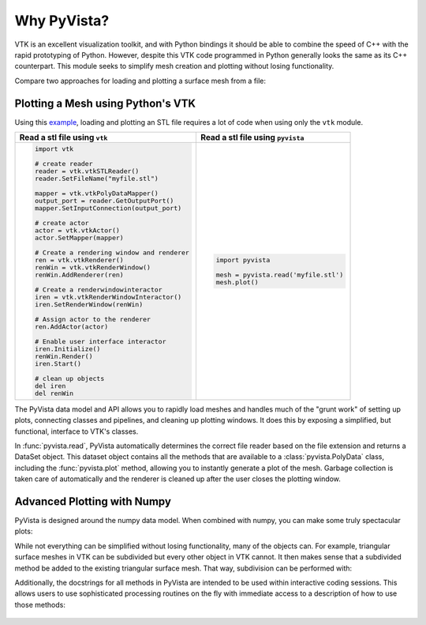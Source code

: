 Why PyVista?
============

VTK is an excellent visualization toolkit, and with Python bindings it
should be able to combine the speed of C++ with the rapid prototyping
of Python.  However, despite this VTK code programmed in Python
generally looks the same as its C++ counterpart.  This module seeks to
simplify mesh creation and plotting without losing functionality.

Compare two approaches for loading and plotting a surface mesh from a
file:


Plotting a Mesh using Python's VTK
~~~~~~~~~~~~~~~~~~~~~~~~~~~~~~~~~~
Using this `example <http://www.vtk.org/Wiki/VTK/Examples/Python/STLReader>`_,
loading and plotting an STL file requires a lot of code when using only the
``vtk`` module.

+----------------------------------------------+-------------------------------------------+
| Read a stl file using ``vtk``                | Read a stl file using ``pyvista``         |
+==============================================+===========================================+
| .. code:: python                             | .. code:: python                          |
|                                              |                                           |
|     import vtk                               |     import pyvista                        |
|                                              |                                           |
|     # create reader                          |     mesh = pyvista.read('myfile.stl')     |
|     reader = vtk.vtkSTLReader()              |     mesh.plot()                           |
|     reader.SetFileName("myfile.stl")         |                                           |
|                                              |                                           |
|     mapper = vtk.vtkPolyDataMapper()         |                                           |
|     output_port = reader.GetOutputPort()     |                                           |
|     mapper.SetInputConnection(output_port)   |                                           |
|                                              |                                           |
|     # create actor                           |                                           |
|     actor = vtk.vtkActor()                   |                                           |
|     actor.SetMapper(mapper)                  |                                           |
|                                              |                                           |
|     # Create a rendering window and renderer |                                           |
|     ren = vtk.vtkRenderer()                  |                                           |
|     renWin = vtk.vtkRenderWindow()           |                                           |
|     renWin.AddRenderer(ren)                  |                                           |
|                                              |                                           |
|     # Create a renderwindowinteractor        |                                           |
|     iren = vtk.vtkRenderWindowInteractor()   |                                           |
|     iren.SetRenderWindow(renWin)             |                                           |
|                                              |                                           |
|     # Assign actor to the renderer           |                                           |
|     ren.AddActor(actor)                      |                                           |
|                                              |                                           |
|     # Enable user interface interactor       |                                           |
|     iren.Initialize()                        |                                           |
|     renWin.Render()                          |                                           |
|     iren.Start()                             |                                           |
|                                              |                                           |
|     # clean up objects                       |                                           |
|     del iren                                 |                                           |
|     del renWin                               |                                           |
+----------------------------------------------+-------------------------------------------+

The PyVista data model and API allows you to rapidly load meshes and
handles much of the "grunt work" of setting up plots, connecting
classes and pipelines, and cleaning up plotting windows.  It does this
by exposing a simplified, but functional, interface to VTK's classes.

In :func:`pyvista.read`, PyVista automatically determines the correct
file reader based on the file extension and returns a DataSet object.
This dataset object contains all the methods that are available to a
:class:`pyvista.PolyData` class, including the :func:`pyvista.plot`
method, allowing you to instantly generate a plot of the mesh.
Garbage collection is taken care of automatically and the renderer is
cleaned up after the user closes the plotting window.



Advanced Plotting with Numpy
~~~~~~~~~~~~~~~~~~~~~~~~~~~~
PyVista is designed around the numpy data model.  When combined with
numpy, you can make some truly spectacular plots:

.. jupyter-execute::
   :hide-code:

   import pyvista
   pyvista.set_jupyter_backend('pythreejs')
   pyvista.global_theme.background = 'white'
   pyvista.global_theme.window_size = [600, 400]
   pyvista.global_theme.axes.show = False
   pyvista.global_theme.antialiasing = True
   pyvista.global_theme.show_scalar_bar = False

.. jupyter-execute::

    import pyvista
    import numpy as np

    # Make a grid
    x, y, z = np.meshgrid(np.linspace(-5, 5, 20),
                          np.linspace(-5, 5, 20),
                          np.linspace(-5, 5, 5))

    points = np.empty((x.size, 3))
    points[:, 0] = x.ravel('F')
    points[:, 1] = y.ravel('F')
    points[:, 2] = z.ravel('F')

    # Compute a direction for the vector field
    direction = np.sin(points)**3

    # plot using the plotting class
    pl = pyvista.Plotter()
    pl.add_arrows(points, direction, 0.5)
    pl.show()

While not everything can be simplified without losing functionality,
many of the objects can.  For example, triangular surface meshes in
VTK can be subdivided but every other object in VTK cannot.  It then
makes sense that a subdivided method be added to the existing
triangular surface mesh.  That way, subdivision can be performed with:

.. jupyter-execute::

    from pyvista import examples
    mesh = examples.load_ant()
    submesh = mesh.subdivide(2, 'linear')
    submesh.plot(show_edges=True)

Additionally, the docstrings for all methods in PyVista are intended
to be used within interactive coding sessions. This allows users to
use sophisticated processing routines on the fly with immediate access
to a description of how to use those methods:

.. figure:: ../images/gifs/documentation.gif
